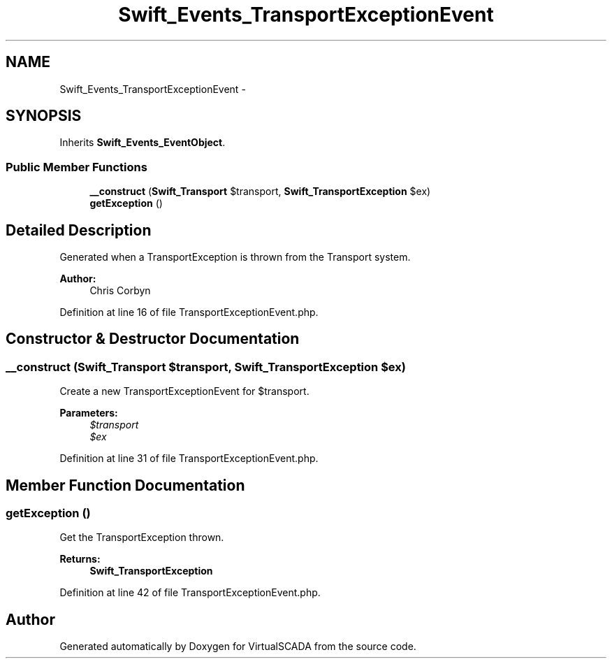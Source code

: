.TH "Swift_Events_TransportExceptionEvent" 3 "Tue Apr 14 2015" "Version 1.0" "VirtualSCADA" \" -*- nroff -*-
.ad l
.nh
.SH NAME
Swift_Events_TransportExceptionEvent \- 
.SH SYNOPSIS
.br
.PP
.PP
Inherits \fBSwift_Events_EventObject\fP\&.
.SS "Public Member Functions"

.in +1c
.ti -1c
.RI "\fB__construct\fP (\fBSwift_Transport\fP $transport, \fBSwift_TransportException\fP $ex)"
.br
.ti -1c
.RI "\fBgetException\fP ()"
.br
.in -1c
.SH "Detailed Description"
.PP 
Generated when a TransportException is thrown from the Transport system\&.
.PP
\fBAuthor:\fP
.RS 4
Chris Corbyn 
.RE
.PP

.PP
Definition at line 16 of file TransportExceptionEvent\&.php\&.
.SH "Constructor & Destructor Documentation"
.PP 
.SS "__construct (\fBSwift_Transport\fP $transport, \fBSwift_TransportException\fP $ex)"
Create a new TransportExceptionEvent for $transport\&.
.PP
\fBParameters:\fP
.RS 4
\fI$transport\fP 
.br
\fI$ex\fP 
.RE
.PP

.PP
Definition at line 31 of file TransportExceptionEvent\&.php\&.
.SH "Member Function Documentation"
.PP 
.SS "getException ()"
Get the TransportException thrown\&.
.PP
\fBReturns:\fP
.RS 4
\fBSwift_TransportException\fP 
.RE
.PP

.PP
Definition at line 42 of file TransportExceptionEvent\&.php\&.

.SH "Author"
.PP 
Generated automatically by Doxygen for VirtualSCADA from the source code\&.
